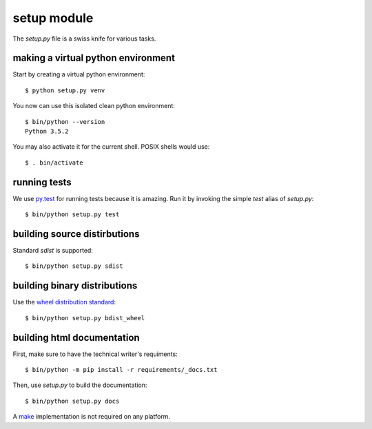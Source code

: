 .. _setup:


setup module
============


The *setup.py* file is a swiss knife for various tasks.


making a virtual python environment
-----------------------------------

Start by creating a virtual python environment::

    $ python setup.py venv

You now can use this isolated clean python environment::

    $ bin/python --version
    Python 3.5.2

You may also activate it for the current shell.  POSIX shells would use::

    $ . bin/activate

running tests
-------------

We use `py.test`_ for running tests because it is amazing.  Run it by invoking
the simple *test* alias of *setup.py*::

    $ bin/python setup.py test


.. _py.test: http://doc.pytest.org/en/latest/

building source distirbutions
-----------------------------

Standard *sdist* is supported::

    $ bin/python setup.py sdist


building binary distributions
-----------------------------

Use the `wheel distribution standard`_::

    $ bin/python setup.py bdist_wheel

.. _wheel distribution standard: http://pythonwheels.com/


building html documentation
---------------------------

First, make sure to have the technical writer's requiments::

    $ bin/python -m pip install -r requirements/_docs.txt

Then, use *setup.py* to build the documentation::

    $ bin/python setup.py docs

A `make`_ implementation is not required on any platform.

.. _make: https://www.gnu.org/software/make/
